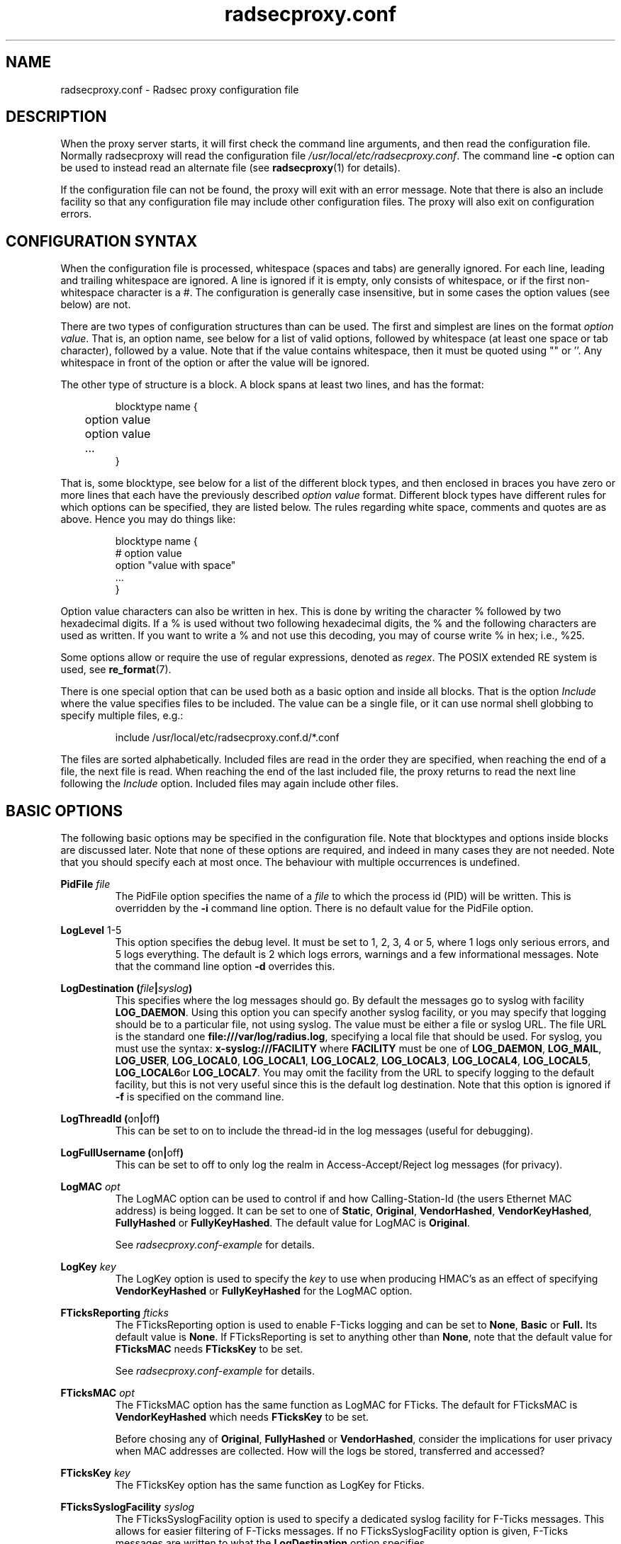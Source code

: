 .TH radsecproxy.conf 5 2018-07-05 "radsecproxy 1.7.1" ""

.SH NAME
radsecproxy.conf \- Radsec proxy configuration file

.SH DESCRIPTION
When the proxy server starts, it will first check the command line arguments,
and then read the configuration file. Normally radsecproxy will read the
configuration file \fI/usr/local/etc/radsecproxy.conf\fR. The command line
\fB\-c\fR option can be used to instead read an alternate file (see
\fBradsecproxy\fR(1) for details).

If the configuration file can not be found, the proxy will exit with an error
message. Note that there is also an include facility so that any configuration
file may include other configuration files. The proxy will also exit on
configuration errors.

.SH "CONFIGURATION SYNTAX"
When the configuration file is processed, whitespace (spaces and tabs) are
generally ignored. For each line, leading and trailing whitespace are ignored.
A line is ignored if it is empty, only consists of whitespace, or if the first
non-whitespace character is a #. The configuration is generally case
insensitive, but in some cases the option values (see below) are not.

There are two types of configuration structures than can be used. The first and
simplest are lines on the format \fIoption value\fR. That is, an option name,
see below for a list of valid options, followed by whitespace (at least one
space or tab character), followed by a value. Note that if the value contains
whitespace, then it must be quoted using "" or ''. Any whitespace in front of
the option or after the value will be ignored.

The other type of structure is a block. A block spans at least two lines, and
has the format:
.RS
.nf

blocktype name {
	option value
	option value
	...
}

.fi
.RE

That is, some blocktype, see below for a list of the different block types, and
then enclosed in braces you have zero or more lines that each have the
previously described \fIoption value\fR format. Different block types have
different rules for which options can be specified, they are listed below. The
rules regarding white space, comments and quotes are as above. Hence you may do
things like:
.RS
.nf

blocktype name {
#    option value
    option "value with space"
    ...
}

.fi
.RE

Option value characters can also be written in hex. This is done by writing the
character % followed by two hexadecimal digits. If a % is used without two
following hexadecimal digits, the % and the following characters are used as
written. If you want to write a % and not use this decoding, you may of course
write % in hex; i.e., %25.

Some options allow or require the use of regular expressions, denoted as
\fIregex\fR. The POSIX extended RE system is used, see
.BR re_format (7).

There is one special option that can be used both as a basic option and inside
all blocks. That is the option \fIInclude\fR where the value specifies files to
be included. The value can be a single file, or it can use normal shell globbing
to specify multiple files, e.g.:

.RS
include /usr/local/etc/radsecproxy.conf.d/*.conf
.RE

The files are sorted alphabetically. Included files are read in the order they
are specified, when reaching the end of a file, the next file is read. When
reaching the end of the last included file, the proxy returns to read the next
line following the \fIInclude\fR option. Included files may again include other
files.

.SH "BASIC OPTIONS"
The following basic options may be specified in the configuration file. Note
that blocktypes and options inside blocks are discussed later. Note that none of
these options are required, and indeed in many cases they are not needed. Note
that you should specify each at most once. The behaviour with multiple
occurrences is undefined.

.BI "PidFile " file
.RS
The PidFile option specifies the name of a \fIfile\fR to which the process id
(PID) will be written. This is overridden by the \fB\-i\fR command line option.
There is no default value for the PidFile option.
.RE

.BR "LogLevel " "1-5"
.RS
This option specifies the debug level. It must be set to 1, 2, 3, 4 or 5, where
1 logs only serious errors, and 5 logs everything. The default is 2 which logs
errors, warnings and a few informational messages. Note that the command line
option \fB\-d\fR overrides this.
.RE

.BI "LogDestination (" file | syslog )
.RS
This specifies where the log messages should go. By default the messages go to
syslog with facility \fBLOG_DAEMON\fR. Using this option you can specify another
syslog facility, or you may specify that logging should be to a particular file,
not using syslog. The value must be either a file or syslog URL. The file URL is
the standard one \fBfile:///var/log/radius.log\fR, specifying a local file that
should be used. For syslog, you must use the syntax:
.BR "x\-syslog:///FACILITY" " where " FACILITY " must be one of "
.BR LOG_DAEMON ,
.BR LOG_MAIL ,
.BR LOG_USER ,
.BR LOG_LOCAL0 ,
.BR LOG_LOCAL1 ,
.BR LOG_LOCAL2 ,
.BR LOG_LOCAL3 ,
.BR LOG_LOCAL4 ,
.BR LOG_LOCAL5 ,
.BR LOG_LOCAL6 or
.BR LOG_LOCAL7 .
You may omit the facility from the URL to specify logging to the default
facility, but this is not very useful since this is the default log
destination. Note that this option is ignored if \fB\-f\fR is specified on the
command line.
.RE

.BR "LogThreadId (" on | off )
.RS
This can be set to on to include the thread-id in the log messages (useful for
debugging).
.RE


.BR "LogFullUsername (" on | off )
.RS
This can be set to off to only log the realm in Access-Accept/Reject log
messages (for privacy).
.RE

.BI "LogMAC " opt
.RS
The LogMAC option can be used to control if and how Calling-Station-Id (the
users Ethernet MAC address) is being logged. It can be set to one of
.BR Static ,
.BR Original ,
.BR VendorHashed ,
.BR VendorKeyHashed ,
.BR FullyHashed
or
.BR FullyKeyHashed .
The default value for LogMAC is \fBOriginal\fR.

See \fIradsecproxy.conf\-example\fR for details.
.RE

.BI "LogKey " key
.RS
The LogKey option is used to specify the \fIkey\fR to use when producing HMAC's as an
effect of specifying \fBVendorKeyHashed\fR or \fBFullyKeyHashed\fR for the
LogMAC option.
.RE

.BI "FTicksReporting " fticks
.RS
The FTicksReporting option is used to enable F-Ticks logging and can be set to
.BR None ,
.BR Basic
or
.BR Full.
Its default value is \fBNone\fR. If FTicksReporting is set to anything other
than \fBNone\fR, note that the default value for \fBFTicksMAC\fR needs
\fBFTicksKey\fR to be set.

See \fIradsecproxy.conf\-example\fR for details.
.RE

.BI "FTicksMAC " opt
.RS
The FTicksMAC option has the same function as LogMAC for FTicks. The default for
FTicksMAC is \fBVendorKeyHashed\fR which needs \fBFTicksKey\fR to be set.

Before chosing any of
.BR Original ,
.BR FullyHashed
or
.BR VendorHashed ,
consider the implications for user privacy when MAC addresses are collected. How
will the logs be stored, transferred and accessed?
.RE

.BI "FTicksKey " key
.RS
The FTicksKey option has the same function as LogKey for Fticks.
.RE

.BI "FTicksSyslogFacility " syslog
.RS
The FTicksSyslogFacility option is used to specify a dedicated syslog facility
for F-Ticks messages. This allows for easier filtering of F-Ticks messages. If
no FTicksSyslogFacility option is given, F-Ticks messages are written to what
the \fBLogDestination\fR option specifies.

F-Ticks messages are always logged using the log level \fBLOG_DEBUG\fR. Note
that specifying a file in FTicksSyslogFacility (using the file:/// prefix) is
not supported.
.RE

.BI "FTicksPrefix " prefix
.RS
The FTicksPrefix option is used to set the \fIprefix\fR printed in F-Ticks
messages. This allows for use of F-Ticks messages in non-eduroam environments.
If no FTicksPrefix option is given, it defaults to the prefix used for eduroam
(\*(T<F\-TICKS/eduroam/1.0\*(T>)

.RE

.BI "ListenUDP (" address | \fR* )[\fR: port ]
.br
.BI "ListenTCP (" address | \fR* )[\fR: port ]
.br
.BI "ListenTLS (" address | \fR* )[\fR: port ]
.br
.BI "ListenDTLS (" address | \fR* )[\fR: port ]
.RS
Listen for the address and port for the respective protocol.
Normally the proxy will listen to the standard ports if configured to handle
clients with the respective protocol. The default ports are 1812 for \fBUDP\fR
and \fBTCP\fR and 2083 for \fBTLS\fR and \fBDTLS\fR. On most systems it will do this
for all of the system's IP addresses (both IPv4 and IPv6). On some systems
however, it may respond to only IPv4 or only IPv6. To specify an alternate port
you may use a value on the form *:\fIport\fR where \fIport\fR is any valid port
number. If you also want to specify a specific \fIaddress\fR you can do e.g.
192.168.1.1:1812 or [2001:db8::1]:1812. The port may be omitted if you want the
default one. Note that you must use brackets around the IPv6 address. These
options may be specified multiple times to listen to multiple addresses and/or
ports for each protocol.
.RE

.BI "SourceUDP (" address | \fR* )[\fR: port ]
.br
.BI "SourceTCP (" address | \fR* )[\fR: port ]
.br
.BI "SourceTLS (" address | \fR* )[\fR: port ]
.br
.BI "SourceDTLS (" address | \fR* )[\fR: port ]
.RS
This can be used to specify source address and/or source port that the proxy
will use for connecting to clients to send messages (e.g. Access Request). The
same syntax as for \fBListen...\fR applies.
.RE

.BI "TTLAttribute (" attr | vendor : attr )
.RS
This can be used to change the default TTL attribute. Only change this if you
know what you are doing. The syntax is either a numerical value denoting the TTL
attribute, or two numerical values separated by column specifying a vendor
attribute.
.RE

.BR "AddTTL " "1-255"
.RS
If a TTL attribute is present, the proxy will decrement the value and discard
the message if zero. Normally the proxy does nothing if no TTL attribute is
present. If you use the AddTTL option with a value 1-255, the proxy will, when
forwarding a message with no TTL attribute, add one with the specified value.
Note that this option can also be specified for a client/server which will
override this setting when forwarding a message to that client/server.
.RE

.BR "LoopPrevention (" on | off )
.RS
When this is enabled (on), a request will never be sent to a server named the
same as the client it was received from. I.e., the names of the client block and
the server block are compared. Note that this only gives limited protection
against loops. It can be used as a basic option and inside server blocks where
it overrides the basic setting.
.RE

.BR "IPv4Only (" on | off )
.br
.BR "IPv6Only (" on | off )
.RS
Enabling IPv4Only or IPv6Only (on) makes radsecproxy resolve DNS names to the
corresponding address family only, and not the other. This is done for both
clients and servers. At most one of IPv4Only and IPv6Only can be enabled.
Note that this can be overridden in client and server blocks, see below.
.RE

.BI "Include " file
.RS
This is not a normal configuration option; it can be specified multiple times.
It can both be used as a basic option and inside blocks. For the full
description, see the configuration syntax section above.
.RE

.SH BLOCKS
There are five types of blocks, they are
.BR client ,
.BR server ,
.BR realm ,
.BR tls
and
.BR rewrite .
At least one instance of each of \fBclient\fR and \fBrealm\fR is required for
the proxy to do anything useful, and it will exit if none are configured. The
\fBtls\fR block is required if at least one TLS/DTLS client or server is
configured. Note that there can be multiple blocks for each type. For each type,
the block names should be unique. The behaviour with multiple occurrences of the
same name for the same block type is undefined. Also note that some block option
values may reference a block by name, in which case the block name must be
previously defined. Hence the order of the blocks may be significant.

.SH "CLIENT BLOCK"
.nf
.BI "client (" name | fqdn |( address [/ length ])) "\fR {"
	...
}
.fi
.PP
The client block is used to configure a client. That is, tell the proxy about a
client, and what parameters should be used for that client. The name of the
client block must (with one exception, see below) be either the IP \fIaddress\fR
(IPv4 or IPv6) of the client, an IP prefix (IPv4 or IPv6) on the form
IpAddress/PrefixLength, or a domain name (\fIFQDN\fR). The way an FQDN is
resolved into an IP address may be influenced by the use of the \fBIPv4Only\fR
and \fBIPv6Only\fR options. Note that literal IPv6 addresses must be enclosed in
brackets.

If a domain name is specified, then this will be resolved immediately to all the
addresses associated with the name, and the proxy will not care about any
possible DNS changes that might occur later. Hence there is no dependency on DNS
after startup. However, if the name can not be resolved, startup will fail.

When some client later sends a request to the proxy, the proxy will look at the
IP address the request comes from, and then go through all the addresses of each
of the configured clients (in the order they are defined), to determine which
(if any) of the clients this is. When using the IpAddress/PrefixLength form,
this might mask clients defined later, which then will never be matched.

In the case of TLS/DTLS, the name of the client must match the FQDN or IP
address in the client certificate. Note that this is not required when the
client name is an IP prefix. If overlapping clients are defined (see section
above), they will be searched for matching \fBMatchCertificateAttribute\fR, but
they must reference the same tls block.

The allowed options in a client block are:

.BI "Host (" fqdn |( address [/ length ]))
.RS
Alternatively of specifying the FQDN or address in the block name,  the
\fBhost\fR option may be used. In that case, the value of the \fBhost\fR option
is used as described above, while the name of the block is only used as a
descriptive name for the administrator. The host option may be used multiple
times, and can be a mix of addresses, FQDNs and prefixes.
.RE

.BR "IPv4Only (" on | off )
.br
.BR "IPv6Only (" on | off )
.RS
Enabling IPv4Only or IPv6Only (on) makes radsecproxy resolve DNS names to the
corresponding address family only, and not the other. At most one of IPv4Only
and IPv6Only can be enabled. Note that this will override the global option for
this client.
.RE

.BI "Type " type
.RS
Specify the \fItype\fR (protocol) of the client. Available options are
.BR UDP ,
.BR TCP ,
.BR TLS
and
.BR DTLS .
.RE

.BI "Secret " secret
.RS
Use \fIsecret\fR as the shared RADIUS key with this client. If the secret
contains whitespace, the value must be quoted. This option is optional for
TLS/DTLS and if omitted will default to "radsec". (Note that using a secret
other than "radsec" for TLS is a violation of the standard (RFC 6614) and that
the proposed standard for DTLS stipulates that the secret must be
"radius/dtls".)
.RE

.BI "TLS " tls
.RS
For a TLS/DTLS client you may also specify the \fBtls\fR option. The option
value must be the name of a previously defined TLS block. If this option is not
specified, the TLS block with the name \fBdefaultClient\fR or \fBdefault\fR will
be used if defined (in that order). If the specified TLS block name does not
exist, or the option is not specified and none of the defaults exist, the proxy
will exit with an error.
.RE

.BR "CertificateNameCheck (" on | off )
.RS
For a TLS/DTLS client, disable the default behaviour of matching CN or
SubjectAltName against the specified hostname or IP address.
.RE

\fBMatchCertificateAttribute ((\fR CN \fB|\fR SubjectAltName:URI \fB) :\fR/\fIregexp\fR/\fB )\fR
.RS
Perform additional validation of certificate attributes. Currently only matching
of CN and SubjectAltName type URI is supported. Note that currently this option
can only be specified once in a client block.
.RE

.BI "DuplicateInterval " seconds
.RS
Specify for how many \fIseconds\fR duplicate checking should be done. If a proxy
receives a new request within a few seconds of a previous one, it may be treated
the same if from the same client, with the same authenticator etc. The proxy
will then ignore the new request (if it is still processing the previous one),
or returned a copy of the previous reply.
.RE

.BR "AddTTL " 1-255
.RS
The AddTTL option has the same meaning as the option used in the basic config.
See the \fBBASIC OPTIONS\fR section for details. Any value configured here
overrides the basic one when sending messages to this client.
.RE

.BR "TCPKeepalive (" on | off )
.RS
Enable TCP keepalive (default is off). If
keepalives are not answered within 30s the connection is considered
lost.
.RE

.BI "FticksVISCOUNTRY " cc
.RS
Sets this client to be eligible to F-Ticks logging as defined by the
\fBFTicksReporting\fR basic option, and specifies the country to be reported.
The country should be specified by the two-letter country code.
.RE

.BI "FticksVISINST " institution
.RS
Set the institution to report in F-Ticks logging. If this option is omitted, the
name of the client block is used.
.RE

.BI "Rewrite " rewrite
.RS
This option is deprecated. Use \fBrewriteIn\fR instead.
.RE

.BI "RewriteIn " rewrite
.br
.BI "RewriteOut " rewrite
.RS
Apply the operations in the specified \fIrewrite\fR block on incoming (request)
or outgoing (response) messages from this client. Rewriting incoming messages is
done before, outgoing after other processing. If the \fBRewriteIn\fR is not
configured, the rewrite blocks \fBdefaultClient\fR or \fBdefault\fR will be
applied if defined. No default blocks are appied for \fBRewriteOut\fR.
.RE

.BI "RewriteAttribute User-Name:/" regex / replace /
.RS
Rewrite the User-Name attribute in a client request for the request forwarded by
the proxy. The User-Name attribute is written back to the original value if a
matching response is later sent back to the client. Example usage:

RewriteAttribute User-Name:/^(.*)@local$/\e1@example.com/


.SH "SERVER BLOCK"
.nf
.BI "server (" name |(( fqdn | address )[\fR: port ])) "\fR {"
	...
}
.fi
.PP
The server block is used to configure a server. That is, tell the proxy about a
server, and what parameters should be used when communicating with that server.
The name of the server block must (with one exception, see below) be either the
IP address (IPv4 or IPv6) of the server, or a domain name (FQDN). If a domain
name is specified, then this will be resolved immediately to all the addresses
associated with the name, and the proxy will not care about any possible DNS
changes that might occur later. Hence there is no dependency on DNS after
startup. If the domain name resolves to multiple addresses, then for UDP/DTLS
the first address is used. For TCP/TLS, the proxy will loop through the
addresses until it can connect to one of them. The way an FQDN is resolved into
an IP address may be influenced by the use of the \fBIPv4Only\fR and
\fBIPv6Only\fR options.

In the case of TLS/DTLS, the name of the server must match the FQDN or IP
address in the server certificate.

Note that the \fIfqdn\fR or \fIaddress\fR may include a \fIport\fR number
(separated with a column). This port number will then override the default port
or a port option in the server block. Also note that literal IPv6 addresses must
be enclosed in brackets.

The allowed options in a server block are:

.BI "Host (" fqdn | address )[\fR: port ]
.RS
Alternatively of specifying the FQDN or address in the block name the \fBhost\fR
option may be used. In that case, the value of the \fBhost\fR option is used as
described above, while the name of the block is only used as a descriptive name
for the administrator. Note that multiple host options may be used. This will
then be treated as multiple names/addresses for the same server. When initiating
a TCP/TLS connection, all addresses of all names may be attempted, but there is
no failover between the different host values. For failover use separate server
blocks.
.RE

.BI "Port " port
.RS
Specify the \fIport\fR (UDP/TCP) to connect to. If omitted, UDP and TCP will
default to 1812 while TLS and DTLS will default to 2083.
.RE

.BI "DynamicLookupCommand " command
.RS
Execude the \fIcommand\fR to dynamically configure a server. The executable file
should be given with full path and will be invoked with the name of the realm as
its first and only argument. It should either print a valid \fBserver {...}\fR
option on stdout and exit with a code of 0 or print nothing and exit with a
non-zero exit code.

If the command exited with 0 an provided a valid server config, it will be combined
with the statements in this server block, with the values returned by the command
taking preference.

An example of a shell script resolving the DNS NAPTR records
for the realm and then the SRV records for each NAPTR matching
\&'x-eduroam:radius.tls' is provided in \fItools/naptr\-eduroam.sh\fR.
.RE

.BR "StatusServer (" on | off )
.RS
Enable the use of status-server messages for this server (default off).  If
statusserver is enabled, the proxy will send regular status-server messages to
the server to verify that it is alive. Status tracking of the server will solely
depend on status-server message and ignore lost requests. This should only be
enabled if the server supports it.
.RE

.BI "RetryCount " count
.RS
Set how many times the proxy should retry sending a request to the server. Default is 2 retries.
Please note that Radius retries are normally done by the NAS.
.RE

.BI "RetryInterfval " interval
.RS
Set the interval between each retry. Default is 5s.
.RE

.BI "Rewrite " rewrite
.RS
This option is deprecated. Use \fBrewriteIn\fR instead.
.RE

.BI "RewriteOut " rewrite
.br
.BI "RewriteIn " rewrite
.RS
Apply the operations in the specified \fIrewrite\fR block on outgoing (request)
or incoming (response) messages to/from this server. Rewriting outgoing messages is
done after, incoming before other processing. If the \fBRewriteIn\fR is not
configured, the rewrite blocks \fBdefaultServer\fR or \fBdefault\fR will be
applied if defined. No default blocks are appied for \fBRewriteOut\fR.
.RE

.BR "LoopPrevention (" on | off)
.RS
This overrides the global \fBLoopPrevention\fR option for this server.
See section
\fBBASIC OPTIONS\fR for details on this option.
.RE

The meaning and syntax of the following options are exactly the same as for the client
block. The details are not repeated here. Please refer to the definitions in the \fBCLIENT BLOCK\fR section.

.BR "IPv4Only (" on | off )
.br
.BR "IPv6Only (" on | off )
.br
.BI "Type " type
.br
.BI "Secret " secret
.br
.BI "TLS " tls
.br
.BR "CertificateNameCheck (" on | off )
.br
\fBmatchCertificateAttribute ((\fR CN \fB|\fR SubjectAltName:URI \fB) :\fR/\fIregexp\fR/\fB )\fR
.br
.BR "AddTTL " 1-255
.br
.BR "TCPKeepalive (" on | off )


.SH "REALM BLOCK"
.nf
.BI "realm (" \fR* | realm |\fR/ regex\fR/ ) "\fR {"
	...
}
.fi
.PP
When the proxy receives an Access-Request it needs to figure out to which server
it should be forwarded. This is done by looking at the Username attribute in the
request, and matching that against the names of the defined realm blocks. The
proxy will match against the blocks in the order they are specified, using the
first match if any. If no realm matches, the proxy will simply ignore the
request. Each realm block specifies what the server should do when a match is
found.

The allowed options in a realm block are:

.BI "Server " server
.br
.BI "AccountingServer " server
.RS
Specify the \fIserver\fR to which requests for this realm should be forwarded.
\fIserver\fR references a previously defined \fBserver\fR block (see the
\fBSERVER BLOCK\fR section). Each \fBserver\fR and \fBaccountingServer\fR can be
specified multiple times, or omitted completely. If no \fBserver\fR is
configured, the proxy will deny all Access-Requests for this realm. If no
\fBaccountingServer\fR is configured, the proxy will silently ignore all
Accounting-Requests for this realm. See the \fBSERVER SELECTION\fR section below
for details.
.RE

.BR "AccountingResponse (" on | off )
.RS
Enable sending Accounting-Response instead of ignoring Accounting-Requests when
no \fBaccoutingServer\fR are configured.
.RE

.BI "ReplyMessage " message
.RS
Specify a message to be sent back to the client if a Access-Request is denied
because no \fBserver\fR are configured.
.RE

.SS "REALM BLOCK NAMES AND MATCHING"
In the general case the proxy will look for a \fB@\fR in the username attribute,
and try to do an exact, case insensitive match between what comes after the @
and the name of the realm block. So if you get a request with the attribute
value anonymous@example.com, the proxy will go through the realm names in the
order they are specified, looking for a realm block named example.com.

There are two exceptions to this, one is the realm name \fB*\fR which means
match everything. Hence if you have a realm block named *, then it will always
match. This should then be the last realm block defined, since any blocks after
this would never be checked. This is useful for having a default.

The other exception is regular expression matching. If the realm name starts
with a \fB/\fR, the name is treated as an regular expression. A case insensitive
regexp match will then be done using this regexp on the value of the entire
Username attribute. Optionally you may also have a trailing / after the regexp.
So as an example, if you want to use regexp matching the domain example.com you
could have a realm block named /@example\e.com$/. If you want to match all
domains under the \.com top domain, you could do /@.*\e.com$/. Note that since
the matching is done on the entire attribute value, you can also use rules like
/^[a\-k].*@example\e.com$/ to get some of the users in this domain to use one
server, while other users could be matched by another realm block and use
another server.

.SS "SERVER SELECTION"

Normally requests will be forwarded to the first server option defined. If there
are multiple server options, the proxy will do fail-over and use the second
server if the first is down. If the two first are down, it will try the third
etc. If the first server comes back up, it will go back to using that one.
Detection of servers being up or down is based on the use of StatusServer (if
enabled), and that TCP/TLS/DTLS connections are up. Otherwise unanswered
requests are used to detect unresponsive servers. AccountingServers are treated
the same, but independently of the other servers.

If there is no \fBServer\fR option, the proxy will if \fBReplyMessage\fR is
specified, reply back to the client with an Access Reject message. The message
contains a replyMessage attribute with the value as specified by the
\fBReplyMessage\fR option. Note that this is different from having no match
since then the request is simply ignored.  This can be used to catch all
undefined sub-domains or even all undefined realms by configuring either a regex
match like /@.*\e.example\e.com/ or the realm \fB*\fR with no server option.
Another use-case is to block a specific pattern in the username or realm part
using  a regex.

If there is no \fBAccountingServer\fR option, the proxy will normally do
nothing, ignoring accounting requests. If instead \fBAccountingResponse\fR is
set to on, the proxy will log some of the accounting information and send an
Accounting-Response back. This stops clients from retransmitting
Accounting-Request messages when a realm has no accountingServer configured.

.SH "TLS BLOCK"
.nf
.BI "tls " name "\fR {"
	...
}
.fi
.PP
The TLS block specifies TLS configuration options and you need at least one of
these if you have clients or servers using TLS/DTLS. As discussed in the client
and server block descriptions, a client or server block may reference a
particular TLS block by name. There are also however the special TLS block names
\fBdefault\fR, \fBdefaultClient\fR and \fBdefaultServer\fR which are used as
defaults if the client or server block does not reference a TLS block. Also note
that a TLS block must be defined before the client or server block that would
use it. If you want the same TLS configuration for all TLS/DTLS clients and
servers, you need just a single tls block named \fBdefault\fR, and the client
and servers need not refer to it. If you want all TLS/DTLS clients to use one
config, and all TLS/DTLS servers to use another, then you would be fine only
defining two TLS blocks named \fBdefaultClient\fR and \fBdefaultServer\fR. If
you want different clients (or different servers) to have different TLS
parameters, then you may need to create other TLS blocks with other names, and
reference those from the client or server definitions.

As both clients and servers need to present and verify a certificate, both a
certificate as well as a CA to verify the peers certificate  must be configured.

The allowed options in a tls block are:

.BI "CACertificateFile " file
.RS
The CA certificate file used to verify the peers certificate.
.RE

.BI "CACertificatePath " path
.RS
The path to search for CA or intermediate certificates.
.RE

.BI "CertificateFile " file
.RS
The server certificate this proxy will use. The file may also contain a
certificate chain.
.RE

.BI "CertificateKeyFile " file
.RS
The private-key file for the server certificate specified in
\fBCACertificateFile\fR.
.RE

.BI "CertificateKeyPassword " password
.RS
The password to decrypt the private-key.
.RE

.BI "PolicyOID " oid
.RS
Require the peers certificate to adhere to the policy specified by \fIoid\fR.
This can be specified multiple times.
.RE

.BR "CRLCheck (" on | off )
.RS
Enable checking peer certificate against the CRL (default off).
.RE

.BI "CacheExpiry " seconds
.RS
Specify how many \fIseconds\fR the CA and CRL information should be cached. By
default, the CA and CRL are loaded at startup and cached indefinetely. after the
configured time, the CA CRL are re-read. Alternatively, reloading the CA and CRL
can be triggered by sending a SIGHUP to the radsecproxy process. This option may
be set to zero to disable caching.
.RE


.SH "REWRITE BLOCK"
.nf
.BI "rewrite " name "\fR {"
	...
}
.fi
.PP
The rewrite block specifies rules that may rewrite RADIUS messages. It can be
used to add, remove and modify specific attributes from messages received from
and sent to clients and servers. As discussed in the client and server block
descriptions, a client or server block may reference a particular rewrite block
by name. There are however also the special rewrite block names \fBdefault\fR,
\fBdefaultClient\fR and \fBdefaultServer\fR which are used as defaults if the
client or server block does not reference a block. Also note that a rewrite
block must be defined before the client or server block that would use it. If
you want the same rewrite rules for input from all clients and servers, you need
just a single rewrite block named \fBdefault\fR, and the client and servers need
not refer to it. If you want all clients to use one config, and all servers to
use another, then you would be fine only defining two rewrite blocks named
\fBdefaultClient\fR and \fBdefaultServer\fR. Note that these defaults are only
used for rewrite on input. No rewriting is done on output unless explicitly
specified using the \fBRewriteOut\fR option.

All options can be specified multiple times. The allowed options in a rewrite
block are:

.BI "AddAttribute " attribute \fR: value
.RS
Add an \fIattribute\fR to the radius mesage and set it to \fIvalue\fR. The
\fIattribute\fR must be specified using the numerical attribute id. The
\fIvalue\fR can either be numerical, a string, or a hex value. See the
\fBCONFIGURATION SYNTAX\fR section for details.
.RE

.BI "AddVendorAttribute " vendor \fR: subattribute \fR: value
.RS
Add a vendor attribute to the radius message, specified by \fIvendor\fR and
\fIsubattribute\fR. Both \fIvendor\fR and \fIsubattribute\fR must be specified
as numerical values. The format of \fIvalue\fR is the same as for \fBaddAttibute\fR above.
.RE

.BI "RemoveAttribute " attribute
.RS
Remove all attributes with the given id.
.RE

.BI "RemoveVendorAttribute " vendor [\fR: subattribute ]
.RS
Remove all vendor attributes that match the given \fIvendor\fR and
\fIsubattribute\fR. If the \fIsubattribute\fR is omitted, all attributes with
the given vendor id are removed.
.RE

.BI "ModifyAttribute " attribute \fR:/ regex \fR/ replace \fR/
.RS
Modify the given \fIattribute\fR using the \fIregex\fR \fIreplace\fR pattern. As
above, \fIattribute\fR must be specified by a numerical value. Example usage:

modifyAttribute 1:/^(.*)@local$/\e1@example.com/
.RE
.SH "SEE ALSO"
\fBradsecproxy\fR(1),
.URL https://tools.ietf.org/html/rfc6614 " 	  Transport Layer Security (TLS) Encryption for RADIUS 	"
